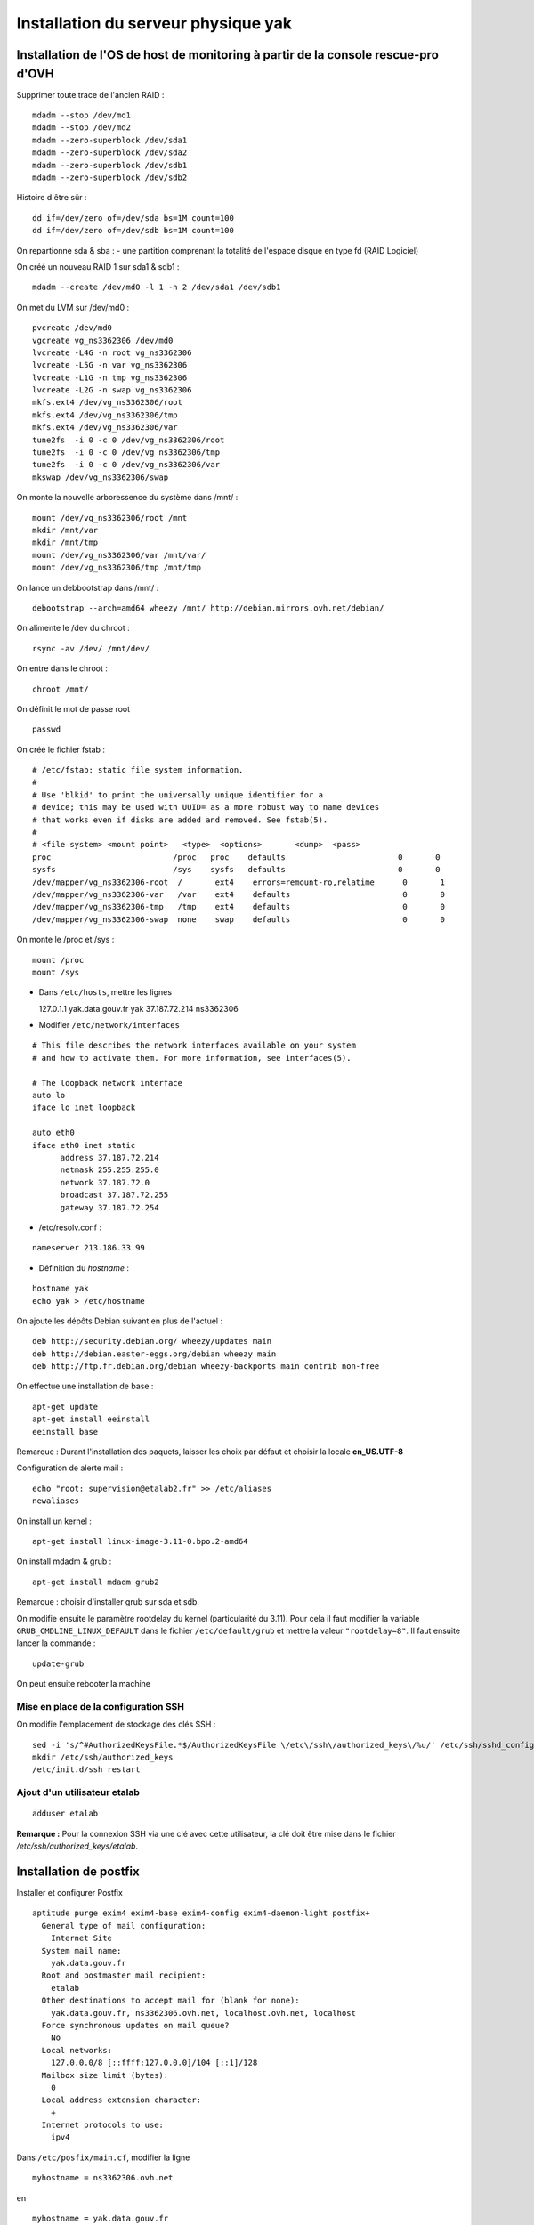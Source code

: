 ************************************
Installation du serveur physique yak
************************************


Installation de l'OS de host de monitoring à partir de la console rescue-pro d'OVH
==================================================================================

Supprimer toute trace de l'ancien RAID :

::

  mdadm --stop /dev/md1
  mdadm --stop /dev/md2
  mdadm --zero-superblock /dev/sda1
  mdadm --zero-superblock /dev/sda2
  mdadm --zero-superblock /dev/sdb1
  mdadm --zero-superblock /dev/sdb2

Histoire d'être sûr :

::
  
  dd if=/dev/zero of=/dev/sda bs=1M count=100
  dd if=/dev/zero of=/dev/sdb bs=1M count=100

On repartionne sda & sba :
- une partition comprenant la totalité de l'espace disque en type fd (RAID Logiciel)

On créé un nouveau RAID 1 sur sda1 & sdb1 :

::

  mdadm --create /dev/md0 -l 1 -n 2 /dev/sda1 /dev/sdb1

On met du LVM sur /dev/md0 :

::

  pvcreate /dev/md0
  vgcreate vg_ns3362306 /dev/md0
  lvcreate -L4G -n root vg_ns3362306
  lvcreate -L5G -n var vg_ns3362306
  lvcreate -L1G -n tmp vg_ns3362306
  lvcreate -L2G -n swap vg_ns3362306
  mkfs.ext4 /dev/vg_ns3362306/root 
  mkfs.ext4 /dev/vg_ns3362306/tmp
  mkfs.ext4 /dev/vg_ns3362306/var
  tune2fs  -i 0 -c 0 /dev/vg_ns3362306/root
  tune2fs  -i 0 -c 0 /dev/vg_ns3362306/tmp
  tune2fs  -i 0 -c 0 /dev/vg_ns3362306/var
  mkswap /dev/vg_ns3362306/swap

On monte la nouvelle arboressence du système dans /mnt/ :

::

  mount /dev/vg_ns3362306/root /mnt
  mkdir /mnt/var
  mkdir /mnt/tmp
  mount /dev/vg_ns3362306/var /mnt/var/
  mount /dev/vg_ns3362306/tmp /mnt/tmp

On lance un debbootstrap dans /mnt/ :

::

   debootstrap --arch=amd64 wheezy /mnt/ http://debian.mirrors.ovh.net/debian/

On alimente le /dev du chroot :

::

  rsync -av /dev/ /mnt/dev/

On entre dans le chroot :

::

  chroot /mnt/

On définit le mot de passe root

::

  passwd

On créé le fichier fstab :

::

  # /etc/fstab: static file system information.
  #
  # Use 'blkid' to print the universally unique identifier for a
  # device; this may be used with UUID= as a more robust way to name devices
  # that works even if disks are added and removed. See fstab(5).
  #
  # <file system> <mount point>   <type>  <options>       <dump>  <pass>
  proc                          /proc   proc    defaults                        0       0
  sysfs                         /sys    sysfs   defaults                        0       0
  /dev/mapper/vg_ns3362306-root  /       ext4    errors=remount-ro,relatime      0       1
  /dev/mapper/vg_ns3362306-var   /var    ext4    defaults                        0       0
  /dev/mapper/vg_ns3362306-tmp   /tmp    ext4    defaults                        0       0
  /dev/mapper/vg_ns3362306-swap  none    swap    defaults                        0       0

On monte le /proc et /sys :

::

  mount /proc
  mount /sys

- Dans ``/etc/hosts``, mettre les lignes ::

  127.0.1.1       yak.data.gouv.fr yak
  37.187.72.214   ns3362306

- Modifier ``/etc/network/interfaces`` ::

::

  # This file describes the network interfaces available on your system
  # and how to activate them. For more information, see interfaces(5).
  
  # The loopback network interface
  auto lo
  iface lo inet loopback
  
  auto eth0
  iface eth0 inet static
  	address 37.187.72.214
  	netmask 255.255.255.0
  	network 37.187.72.0
  	broadcast 37.187.72.255
  	gateway 37.187.72.254
  
- /etc/resolv.conf :

::

  nameserver 213.186.33.99

- Définition du *hostname* :

::

  hostname yak
  echo yak > /etc/hostname

On ajoute les dépôts Debian suivant en plus de l'actuel :

::

  deb http://security.debian.org/ wheezy/updates main
  deb http://debian.easter-eggs.org/debian wheezy main
  deb http://ftp.fr.debian.org/debian wheezy-backports main contrib non-free

On effectue une installation de base :

::

  apt-get update
  apt-get install eeinstall
  eeinstall base

Remarque : Durant l'installation des paquets, laisser les choix par défaut et choisir la locale **en_US.UTF-8**

Configuration de alerte mail :

::
  
  echo "root: supervision@etalab2.fr" >> /etc/aliases
  newaliases

On install un kernel :

::

  apt-get install linux-image-3.11-0.bpo.2-amd64

On install mdadm & grub :

::

  apt-get install mdadm grub2

Remarque : choisir d'installer grub sur sda et sdb.

On modifie ensuite le paramètre rootdelay du kernel (particularité du 3.11). Pour cela il faut modifier la variable ``GRUB_CMDLINE_LINUX_DEFAULT`` dans le fichier ``/etc/default/grub`` et mettre la valeur ``"rootdelay=8"``. Il faut ensuite lancer la commande :

::

  update-grub

On peut ensuite rebooter la machine

Mise en place de la configuration SSH
-------------------------------------

On modifie l'emplacement de stockage des clés SSH :

::

  sed -i 's/^#AuthorizedKeysFile.*$/AuthorizedKeysFile \/etc\/ssh\/authorized_keys\/%u/' /etc/ssh/sshd_config
  mkdir /etc/ssh/authorized_keys
  /etc/init.d/ssh restart

Ajout d'un utilisateur etalab
------------------------------

::
  
  adduser etalab

**Remarque :** Pour la connexion SSH via une clé avec cette utilisateur, la clé doit être mise dans le fichier */etc/ssh/authorized_keys/etalab*.


Installation de postfix
=======================

Installer et configurer Postfix ::

  aptitude purge exim4 exim4-base exim4-config exim4-daemon-light postfix+
    General type of mail configuration:
      Internet Site
    System mail name:
      yak.data.gouv.fr
    Root and postmaster mail recipient:
      etalab
    Other destinations to accept mail for (blank for none):
      yak.data.gouv.fr, ns3362306.ovh.net, localhost.ovh.net, localhost
    Force synchronous updates on mail queue?
      No
    Local networks:
      127.0.0.0/8 [::ffff:127.0.0.0]/104 [::1]/128
    Mailbox size limit (bytes):
      0
    Local address extension character:
      +
    Internet protocols to use:
      ipv4

Dans ``/etc/posfix/main.cf``, modifier la ligne ::

  myhostname = ns3362306.ovh.net


en ::

  myhostname = yak.data.gouv.fr

Éditer le fichier ``/etc/aliases`` pour y ajouter ::

  axel: axel@haustant.fr
  emmanuel: emmanuel@raviart.com
  etalab: axel,emmanuel

Indexer la base et mettre à jour Postfix ::

  newaliases
  service postfix reload


Installation de fail2ban
========================

::
  
  apt-get install fail2ban

Le check SSH est activé par défaut avec un ban au bout de 6 erreurs. Ceci peut-être modifié en éditant le fichier */etc/fail2ban/jail.conf* et en modifiant le paramètre *maxretry* de la section *[ssh]*.

Pour faire en sorte que certaine IP ne soit jamais bannies, il faut éditer le paramètre *ignoreip* de la section *[DEFAULT]*. Ce paramètre liste les adresses IP qui ne seront jamais bannies (liste séparée par des espaces).

Etant donné que Fail2ban utilise des règles Netfilter pour bloquer les IP bannies et que nous mettons par ailleurs en place un pare-feu à base de règles Netfilter également, le service Fail2ban ne sera pas démarrer directement mais le sera via le script packetfilter qui manipulera également nos règles de pare-feu. Nous allons donc désactiver le lancement automatique de Fail2ban et faire en sorte que celui-ci ne soit pas réactiver en cas de mise à jour du paquet Debian :

::
  
  insserv -r -f fail2ban
  echo "#! /bin/sh
  ### BEGIN INIT INFO
  # Provides:          fail2ban
  # Required-Start:    $local_fs $remote_fs
  # Required-Stop:     $local_fs $remote_fs
  # Should-Start:      $time $network $syslog iptables firehol shorewall ipmasq arno-iptables-firewall
  # Should-Stop:       $network $syslog iptables firehol shorewall ipmasq arno-iptables-firewall
  # Default-Start:     
  # Default-Stop:      0 1 2 3 4 5 6
  # Short-Description: Start/stop fail2ban
  # Description:       Start/stop fail2ban, a daemon scanning the log files and
  #                    banning potential attackers.
  ### END INIT INFO" > /etc/insserv/overrides/fail2ban
  insserv fail2ban


Installation du pare-feu
========================

Mettre en place les fichiers suivant (commun à tout les hyperviseurs) :

- **packetfilter** dans */etc/init.d/*
- **etalab.conf** dans */etc/*

**Remarque :** les droits de ces fichiers doivent être *0750*.

Il faut ensuite activer le service au démarrage :

::
  
  insserv packetfilter

Arrêt/démarrage du parefeu
--------------------------

Démarrage :

::
  
  service packetfilter start

Arrêt :

::
  
  service packetfilter stop

Status :

::
  
  service packetfilter status


Installation de Munin
=====================


Installation du serveur central
-------------------------------

Installation du paquet debian

::
  
  apt-get install munin apache2

On ajoute les hosts a monitorer en ajoutant dans le fichier */etc/munin/munin.conf* :

::
  
  [ns3362306.ovh.net]
    address ns3362306.ovh.net
    use_node_name yes
  
  [ns235513.ovh.net]
      address ns235513.ovh.net
      use_node_name yes
  
  [ns235977.ovh.net]
      address ns235977.ovh.net
      use_node_name yes
  
  [ns236004.ovh.net]
      address ns236004.ovh.net
      use_node_name yes


Configuration d'Apache
----------------------

::
  
  ln -s /etc/munin/apache.conf /etc/apache2/conf.d/munin

Créer ensuite le fichier ``/etc/apache2/conf.d/munin-etalab`` ::

  
  <Location /munin/>
  	Allow from all
  </Location>
  
  <Location /munin-cgi/munin-cgi-html>
  	Allow from all
  </Location>
  
  <Location /munin-cgi/munin-cgi-graph>
  	Allow from all
  </Location>

Recharger la configuration d'Apache ::
  
  service apache2 reload

Munin est accessible à l'adresse http://yak.data.gouv.fr/munin/


Installation du client
----------------------

Installation du paquet debian ::
  
  apt-get install munin-node

Autoriser les connexions du serveur central en ajoutant dans le fichier ``/etc/munin/munin-node.conf`` ::
  
  allow ^37\.187\.72\.214$


Mise en place des plugins ceph pour Munin
~~~~~~~~~~~~~~~~~~~~~~~~~~~~~~~~~~~~~~~~~

On prépare tout d'abord un utilisateur ceph pour munin (sur **ns235513**) :

::
  
  ceph auth get-or-create client.munin mon 'allow r' > /etc/ceph/ceph.client.munin.keyring
  chown munin: /etc/ceph/ceph.client.munin.keyring
  chmod 400 /etc/ceph/ceph.client.munin.keyring
  scp /etc/ceph/ceph.client.munin.keyring 192.168.0.2:/etc/ceph
  ssh 192.168.0.2 'chown munin: /etc/ceph/ceph.client.munin.keyring'
  scp /etc/ceph/ceph.client.munin.keyring 192.168.0.3:/etc/ceph
  ssh 192.168.0.3 'chown munin: /etc/ceph/ceph.client.munin.keyring'

On récupère le repos git *contrib* du projet *Munin* :

::
  
  apt-get install git-core
  cd /usr/local/src
  git clone http://git.zionetrix.net/git/munin-ceph-status

On met en place les plugins :

::
  
  cd /etc/munin/plugins
  ln -s /usr/local/src/munin-ceph-status/ceph_status ceph_usage
  ln -s /usr/local/src/munin-ceph-status/ceph_status ceph_osd
  ln -s /usr/local/src/munin-ceph-status/ceph_status ceph_mon

On configure le plugin en ajoutant le bloc suivant dans le fichier */etc/munin/plugin-conf.d/munin-node* :

::
  
  [ceph_*]
  user munin
  env.ceph_keyring /etc/ceph/ceph.client.munin.keyring
  env.ceph_id munin

On redémarre *munin-node* pour qu'il prenne en compte ces nouveaux plugins :

::
  
  service munin-node restart

Au prochain lancement du cron sur le serveur central, les nouveaux plugins seront détectés et graphés.


Installation de Nagios
======================


Installation du serveur central
-------------------------------

::

  apt-get install icinga
  chmod g+rx /var/lib/icinga/rw
  adduser www-data nagios
  service apache2 stop
  service apache2 start

**Remarque :** Autoriser l'activation des *external commands* durant l'installation, accepter la configuration automatique d'apache et entrer le mot de passe *admin*.


Installation des plugins supplémentaires
----------------------------------------


check_etalab_nrpe
~~~~~~~~~~~~~~~~~

::
  
  apt-get install nagios-nrpe-plugin

Définition de la commande de check Nagios :

::
  
  define command {
        command_name    check_etalab_nrpe
        command_line    /usr/lib/nagios/plugins/check_nrpe -t 90 -H $HOSTADDRESS$ -c $ARG1$
  }


check_etalab_ssl_cert
~~~~~~~~~~~~~~~~~~~~~

::
 
  apt-get install nmap 
  cd /usr/local/lib/nagios/plugins

Mettre en place ensuite le script *check_ssl_cert* dans */usr/local/lib/nagios/plugins* avec les droits *0755*.

Définition de la commande de check Nagios :

::
  
  define command {
        command_name    check_etalab_ssl_cert
        command_line    /usr/local/lib/nagios/plugins/check_ssl_cert -H $HOSTADDRESS$ -p $ARG1$
  }


check_etalab_webinject
~~~~~~~~~~~~~~~~~~~~~~

::
  
  apt-get install libwebinject-perl nagios-plugins-contrib
  mkdir /etc/webinject
  echo "<useragent>check_http</useragent>
  <timeout>10</timeout>
  <globaltimeout>20</globaltimeout>
  <reporttype>nagios</reporttype>" > /etc/webinject/webinject.xml
  echo "<testcases repeat="1">
  <case
    id="1"
    description1="Searching on www.data.gouv.fr"
    method="get"
    url="http://www.data.gouv.fr/fr/search?q=paris"
    verifypositive=".small.*[1-9]+[0-9]*.r..sultats.*.\/small."
    errormessage="Unable to retrieve a search on www.data.gouv.fr"
  />
  </testcases>" > /etc/webinject/www.data.gouv.fr.xml
  echo "<testcases repeat="1">
  <case
    id="1"
    description1="Page d'accueil wiki.data.gouv.fr"
    method="get"
    url="http://wiki.data.gouv.fr/wiki/Accueil"
    verifypositive=".h1 lang=.fr..*Accueil.*\/h1."
    errormessage="Impossible de recupérer la page d'accueil de wiki.data.gouv.fr"
  />
  </testcases>" > /etc/webinject/wiki.data.gouv.fr.xml

On peut ensuite définir la commande de check Nagios en conséquence :

::
  
  define command {
        command_name    check_etalab_webinject
        command_line    /usr/lib/nagios/plugins/check_webinject -c /etc/webinject/webinject.xml /etc/webinject/$ARG1$.xml
  }


Installation du plugin de supervision du repos Git
~~~~~~~~~~~~~~~~~~~~~~~~~~~~~~~~~~~~~~~~~~~~~~~~~~

**A faire sur les trois noeuds Ceph**

Installation du plugin :

::
  
  git clone http://git.zionetrix.net/git/check_git_config /usr/local/src/check_git_config
  ln -s /usr/local/src/check_git_config/check_git_config /usr/local/lib/nagios/plugins/check_git_config

Installation de la configuration des checks :

::
  
  echo "nagios  ALL=NOPASSWD:/usr/local/lib/nagios/plugins/check_git_config" > /etc/sudoers.d/nagios-git-config
  chmod 440 /etc/sudoers.d/nagios-git-config 
  echo "command[check_git_config]=sudo /usr/local/lib/nagios/plugins/check_git_config /srv/common" > /etc/nagios/nrpe.d/config.cfg
  service nagios-nrpe-server reload


Installation de git
===================

On ajoute un utilisateur *git* :

::
  
  adduser --home /srv/git --disabled-password git

On met en place les clés SSH autorisées à se connecter au serveur via l'utilisateur *git* en ajoutant dans le fichier */etc/ssh/authorized_keys/git* les clés des utilisateurs *root* des hyperviseurs

Il faut ensuite mettre les données des dépôts git dans */srv/git*. Toutes les dossiers et fichiers se trouvant dans ce dossier doivent appartenir à l'utilisateur *git*.


Installation de Piwik
=====================

::

  aptitude install libapache2-mod-php5
  aptitude install mysql-server
  aptitude install php5-cli
  aptitude install php5-gd
  aptitude install php5-mysql
  aptitude install unzip

En tant qu'etalab ::

  cd
  mkdir repositories
  cd repositories/
  git init --bare data.gouv.fr-certificates.git
  git init --bare stats.data.gouv.fr.git
  cd
  git clone repositories/data.gouv.fr-certificates.git/
  mkdir vhosts
  cd vhosts/
  git clone ../repositories/stats.data.gouv.fr.git
  cd stats.data.gouv.fr/
  wget http://builds.piwik.org/latest.zip
  unzip latest.zip
  rm latest.zip
  rm How\ to\ install\ Piwik.html

En tant que root ::

  chown -R www-data:www-data /home/etalab/vhosts/stats.data.gouv.fr/piwik
  chmod -R 0755 /home/etalab/vhosts/stats.data.gouv.fr/piwik/tmp

  a2enmod ssl

  cd /etc/apache2/sites-available/
  ln -s /home/etalab/vhosts/stats.data.gouv.fr/config/apache2.conf stats.data.gouv.fr.conf
  cd ../sites-enabled/
  rm 000-default
  a2ensite stats.data.gouv.fr.conf
  service apache2 restart


Optimisation de Piwik
---------------------

Dans Piwik "General Settings", mettre :

* Allow Piwik archiving to trigger when reports are viewed from the browser: No
* Reports for today (or any other Date Range including today) will be processed at most every 3600 seconds

Créer le fichier ``/etc/cron.d/etalab`` ::

  MAILTO="supervision@data.gouv.fr"
  # m h dom mon dow user command
  42 * * * * www-data /usr/bin/php5 /home/etalab/vhosts/stats.data.gouv.fr/piwik/misc/cron/archive.php -- url=http://stats.data.gouv.fr/ > /tmp/piwik-archive.log

Puis en tant que root ::

  aptitude install php5-curl

  service cron restart

Éditer le fichier ``/etc/php5/apache2/php.ini`` et mettre ::

  memory_limit = 512M


Activation de la géolocalisation par ville dans Piwik
-----------------------------------------------------

En tant que root ::

  aptitude install libapache2-mod-geoip
  cd /home/etalab/vhosts/stats.data.gouv.fr/piwik/misc/
  wget http://geolite.maxmind.com/download/geoip/database/GeoLiteCity.dat.xz
  xz -d GeoLiteCity.dat.xz
  mv GeoLiteCity.dat GeoIPCity.dat
  chown www-data. GeoIPCity.dat

Éditer le fichier ``/etc/apache2/mods-available/geoip.conf`` et modifier la ligne GeoIPDBFile ::

  <IfModule mod_geoip.c>
    GeoIPEnable On
    #GeoIPDBFile /usr/share/GeoIP/GeoIP.dat
    GeoIPDBFile /home/etalab/vhosts/stats.data.gouv.fr/piwik/misc/GeoIPCity.dat
  </IfModule>

En tant que root ::

  service apache2 restart

Dans Piwik "Geolocation" page :

* Choisir "GeoIP (Apache)".
* Setup automatic updates of GeoIP databases
  * Location Database: http://geolite.maxmind.com/download/geoip/database/GeoLiteCity.dat.gz
  * Update databases every months
